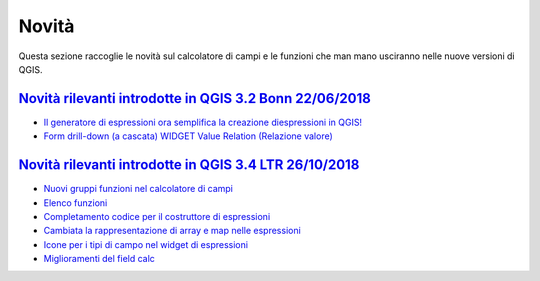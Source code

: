 Novità
======
Questa sezione raccoglie le novità sul calcolatore di campi e le funzioni che man mano usciranno nelle nuove versioni di QGIS. 


`Novità rilevanti introdotte in QGIS 3.2 Bonn 22/06/2018`_
----------------------------------------------------------

-  `Il generatore di espressioni ora semplifica la creazione diespressioni in QGIS!`_
-  `Form drill-down (a cascata) WIDGET Value Relation (Relazione valore)`_

.. _Il generatore di espressioni ora semplifica la creazione diespressioni in QGIS!: http://hfcqgis.opendatasicilia.it/it/latest/release/novita_32.html#generatore-di-espressioni-piu-utile
.. _Form drill-down (a cascata) WIDGET Value Relation (Relazione valore): http://hfcqgis.opendatasicilia.it/it/latest/release/novita_32.html#form-drill-down-a-cascata-widget-value-relation-relazione-valore


`Novità rilevanti introdotte in QGIS 3.4 LTR 26/10/2018`_
--------------------------------------------
- `Nuovi gruppi funzioni nel calcolatore di campi`_ 
- `Elenco funzioni`_
- `Completamento codice per il costruttore di espressioni`_
- `Cambiata la rappresentazione di array e map nelle espressioni`_
- `Icone per i tipi di campo nel widget di espressioni`_
- `Miglioramenti del field calc`_




.. _Nuovi gruppi funzioni nel calcolatore di campi: novita_34.html#nuovi-gruppi-funzioni-nel-calcolatore-di-campi
.. _Elenco funzioni: novita_34.html#nuove-funzioni
.. _Completamento codice per il costruttore di espressioni: novita_34.html#completamento-codice-per-il-costruttore-di-espressioni
.. _Cambiata la rappresentazione di array e map nelle espressioni: novita_34.html#cambiata-la-rappresentazione-di-array-e-map-nelle-espressioni
.. _Icone per i tipi di campo nel widget di espressioni: novita_34.html#Icone per i tipi di campo nel widget di espressioni
.. _Miglioramenti del field calc: novita_34.html#Miglioramenti del field calc
.. _Novità rilevanti introdotte in QGIS 3.2 Bonn 22/06/2018: novita_32.html
.. _Novità rilevanti introdotte in QGIS 3.4 LTR 26/10/2018: novita_34.html
